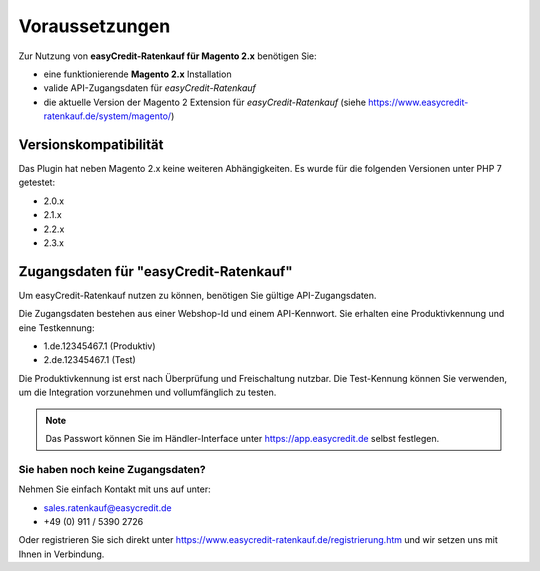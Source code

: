 ================
Voraussetzungen
================

Zur Nutzung von **easyCredit-Ratenkauf für Magento 2.x** benötigen Sie:

* eine funktionierende **Magento 2.x** Installation 
* valide API-Zugangsdaten für *easyCredit-Ratenkauf*
* die aktuelle Version der Magento 2 Extension für *easyCredit-Ratenkauf* (siehe https://www.easycredit-ratenkauf.de/system/magento/) 

Versionskompatibilität
----------------------

Das Plugin hat neben Magento 2.x keine weiteren Abhängigkeiten. Es wurde für die folgenden Versionen unter PHP 7 getestet:

* 2.0.x
* 2.1.x
* 2.2.x
* 2.3.x

Zugangsdaten für "easyCredit-Ratenkauf"
------------------------------------------

Um easyCredit-Ratenkauf nutzen zu können, benötigen Sie gültige API-Zugangsdaten.

Die Zugangsdaten bestehen aus einer Webshop-Id und einem API-Kennwort. Sie erhalten eine Produktivkennung und eine Testkennung:

* 1.de.12345467.1 (Produktiv)
* 2.de.12345467.1 (Test)

Die Produktivkennung ist erst nach Überprüfung und Freischaltung nutzbar. Die Test-Kennung können Sie verwenden, um die Integration vorzunehmen und vollumfänglich zu testen. 

.. note:: Das Passwort können Sie im Händler-Interface unter https://app.easycredit.de selbst festlegen.

Sie haben noch keine Zugangsdaten?
~~~~~~~~~~~~~~~~~~~~~~~~~~~~~~~~~~~~

Nehmen Sie einfach Kontakt mit uns auf unter:

* sales.ratenkauf@easycredit.de 
* +49 (0) 911 / 5390 2726

Oder registrieren Sie sich direkt unter https://www.easycredit-ratenkauf.de/registrierung.htm und wir setzen uns mit Ihnen in Verbindung.
